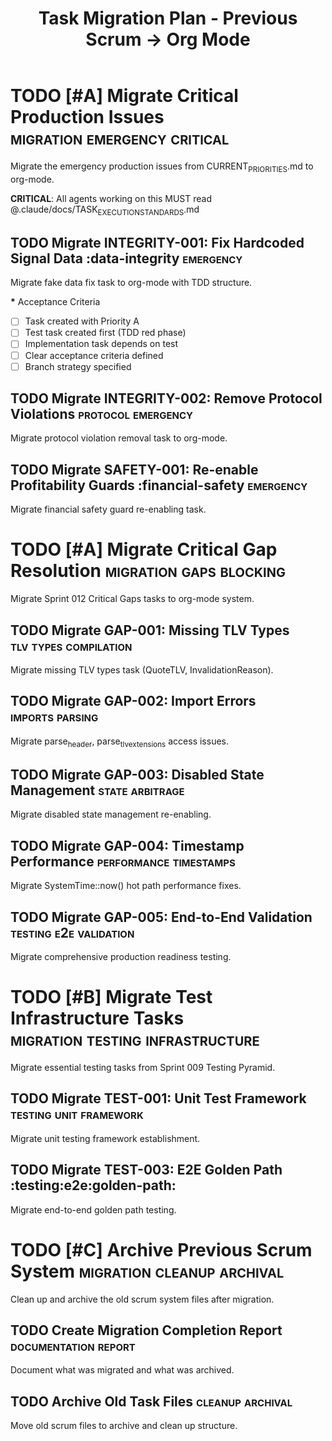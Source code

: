 #+TITLE: Task Migration Plan - Previous Scrum → Org Mode
#+TODO: TODO NEXT IN-PROGRESS | DONE CANCELLED
#+STARTUP: overview
#+STARTUP: hidestars  
#+STARTUP: logdone

* TODO [#A] Migrate Critical Production Issues    :migration:emergency:critical:
  :PROPERTIES:
  :ID:          MIGRATE-EMERGENCY
  :EFFORT:      2h
  :ASSIGNED:    scrum-leader
  :DEADLINE:    <2025-08-28 Wed 14:00>
  :END:

  Migrate the emergency production issues from CURRENT_PRIORITIES.md to org-mode.
  
  **CRITICAL**: All agents working on this MUST read @.claude/docs/TASK_EXECUTION_STANDARDS.md

** TODO Migrate INTEGRITY-001: Fix Hardcoded Signal Data :data-integrity:emergency:
   :PROPERTIES:
   :ID:          MIGRATE-001
   :EFFORT:      30min
   :ASSIGNED:    scrum-leader
   :BRANCH:      migrate/integrity-001
   :END:

   Migrate fake data fix task to org-mode with TDD structure.

   *** Acceptance Criteria
   - [ ] Task created with Priority A
   - [ ] Test task created first (TDD red phase)
   - [ ] Implementation task depends on test
   - [ ] Clear acceptance criteria defined
   - [ ] Branch strategy specified

** TODO Migrate INTEGRITY-002: Remove Protocol Violations :protocol:emergency:
   :PROPERTIES:
   :ID:          MIGRATE-002
   :EFFORT:      30min
   :ASSIGNED:    scrum-leader
   :BRANCH:      migrate/integrity-002
   :DEPENDS:     MIGRATE-001
   :END:

   Migrate protocol violation removal task to org-mode.

** TODO Migrate SAFETY-001: Re-enable Profitability Guards :financial-safety:emergency:
   :PROPERTIES:
   :ID:          MIGRATE-003
   :EFFORT:      30min
   :ASSIGNED:    scrum-leader
   :BRANCH:      migrate/safety-001
   :DEPENDS:     MIGRATE-002
   :END:

   Migrate financial safety guard re-enabling task.

* TODO [#A] Migrate Critical Gap Resolution       :migration:gaps:blocking:
  :PROPERTIES:
  :ID:          MIGRATE-GAPS
  :EFFORT:      3h
  :ASSIGNED:    scrum-leader
  :DEADLINE:    <2025-08-28 Wed 16:00>
  :END:

  Migrate Sprint 012 Critical Gaps tasks to org-mode system.

** TODO Migrate GAP-001: Missing TLV Types        :tlv:types:compilation:
   :PROPERTIES:
   :ID:          MIGRATE-GAP-001
   :EFFORT:      30min
   :ASSIGNED:    scrum-leader
   :BRANCH:      migrate/gap-001
   :DEPENDS:     MIGRATE-003
   :END:

   Migrate missing TLV types task (QuoteTLV, InvalidationReason).

** TODO Migrate GAP-002: Import Errors            :imports:parsing:
   :PROPERTIES:
   :ID:          MIGRATE-GAP-002
   :EFFORT:      30min
   :ASSIGNED:    scrum-leader
   :BRANCH:      migrate/gap-002
   :DEPENDS:     MIGRATE-GAP-001
   :END:

   Migrate parse_header, parse_tlv_extensions access issues.

** TODO Migrate GAP-003: Disabled State Management :state:arbitrage:
   :PROPERTIES:
   :ID:          MIGRATE-GAP-003
   :EFFORT:      30min
   :ASSIGNED:    scrum-leader
   :BRANCH:      migrate/gap-003
   :DEPENDS:     MIGRATE-GAP-002
   :END:

   Migrate disabled state management re-enabling.

** TODO Migrate GAP-004: Timestamp Performance    :performance:timestamps:
   :PROPERTIES:
   :ID:          MIGRATE-GAP-004
   :EFFORT:      30min
   :ASSIGNED:    scrum-leader
   :BRANCH:      migrate/gap-004
   :DEPENDS:     MIGRATE-GAP-003
   :END:

   Migrate SystemTime::now() hot path performance fixes.

** TODO Migrate GAP-005: End-to-End Validation    :testing:e2e:validation:
   :PROPERTIES:
   :ID:          MIGRATE-GAP-005
   :EFFORT:      45min
   :ASSIGNED:    scrum-leader
   :BRANCH:      migrate/gap-005
   :DEPENDS:     MIGRATE-GAP-004
   :END:

   Migrate comprehensive production readiness testing.

* TODO [#B] Migrate Test Infrastructure Tasks     :migration:testing:infrastructure:
  :PROPERTIES:
  :ID:          MIGRATE-TESTING
  :EFFORT:      2h
  :ASSIGNED:    scrum-leader
  :DEADLINE:    <2025-08-29 Thu 12:00>
  :END:

  Migrate essential testing tasks from Sprint 009 Testing Pyramid.

** TODO Migrate TEST-001: Unit Test Framework     :testing:unit:framework:
   :PROPERTIES:
   :ID:          MIGRATE-TEST-001
   :EFFORT:      30min
   :ASSIGNED:    scrum-leader
   :BRANCH:      migrate/test-001
   :END:

   Migrate unit testing framework establishment.

** TODO Migrate TEST-003: E2E Golden Path         :testing:e2e:golden-path:
   :PROPERTIES:
   :ID:          MIGRATE-TEST-003
   :EFFORT:      45min
   :ASSIGNED:    scrum-leader
   :BRANCH:      migrate/test-003
   :DEPENDS:     MIGRATE-TEST-001
   :END:

   Migrate end-to-end golden path testing.

* TODO [#C] Archive Previous Scrum System        :migration:cleanup:archival:
  :PROPERTIES:
  :ID:          ARCHIVE-SCRUM
  :EFFORT:      1h
  :ASSIGNED:    scrum-leader
  :DEADLINE:    <2025-08-29 Thu 18:00>
  :END:

  Clean up and archive the old scrum system files after migration.

** TODO Create Migration Completion Report        :documentation:report:
   :PROPERTIES:
   :ID:          MIGRATION-REPORT
   :EFFORT:      30min
   :ASSIGNED:    scrum-leader
   :BRANCH:      migrate/completion-report
   :DEPENDS:     MIGRATE-TESTING
   :END:

   Document what was migrated and what was archived.

** TODO Archive Old Task Files                    :cleanup:archival:
   :PROPERTIES:
   :ID:          ARCHIVE-FILES
   :EFFORT:      30min
   :ASSIGNED:    scrum-leader
   :BRANCH:      migrate/archive-cleanup
   :DEPENDS:     MIGRATION-REPORT
   :END:

   Move old scrum files to archive and clean up structure.